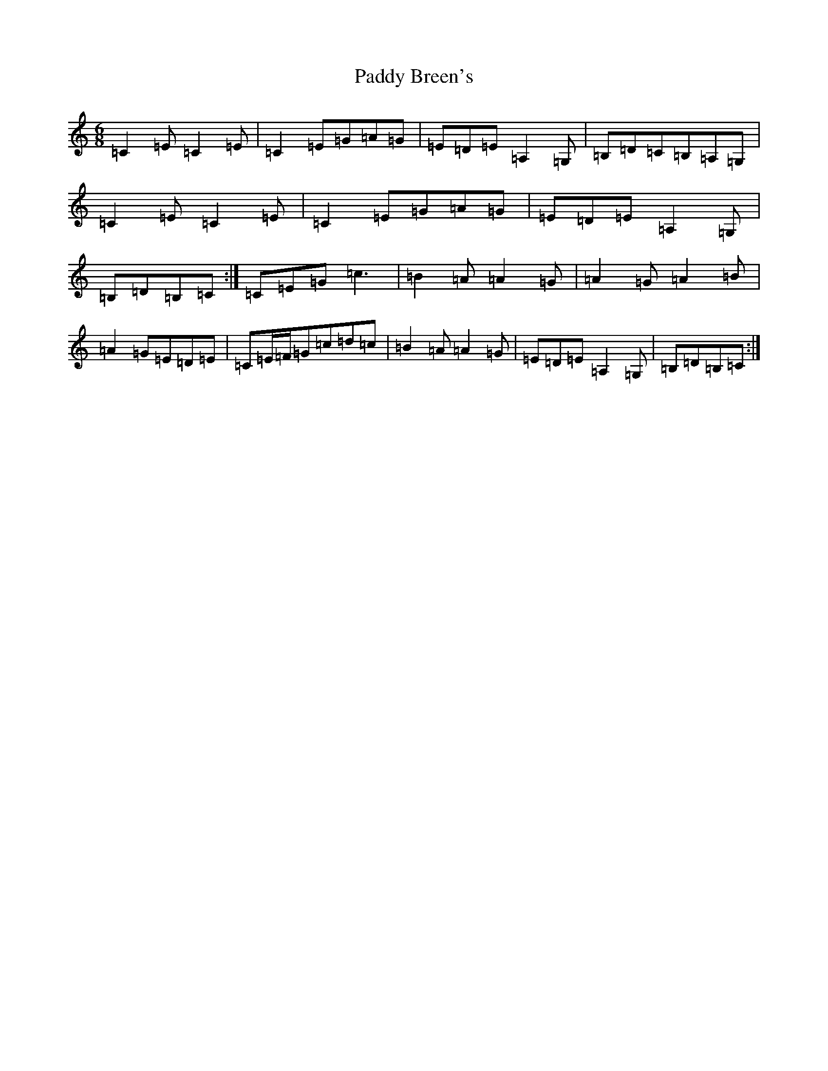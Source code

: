 X: 16329
T: Paddy Breen's
S: https://thesession.org/tunes/2829#setting2829
R: jig
M:6/8
L:1/8
K: C Major
=C2=E=C2=E|=C2=E=G=A=G|=E=D=E=A,2=G,|=B,=D=C=B,=A,=G,|=C2=E=C2=E|=C2=E=G=A=G|=E=D=E=A,2=G,|=B,=D=B,=C:|=C=E=G=c3|=B2=A=A2=G|=A2=G=A2=B|=A2=G=E=D=E|=C=E/2=F/2=G=c=d=c|=B2=A=A2=G|=E=D=E=A,2=G,|=B,=D=B,=C:|